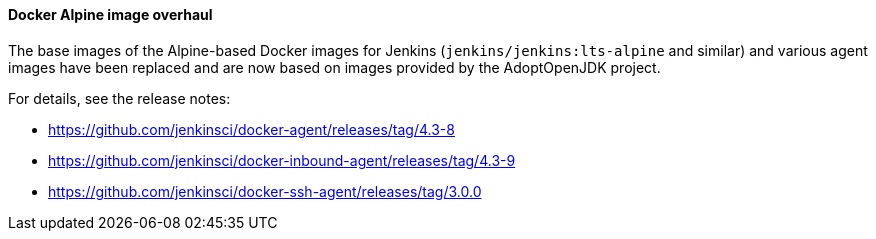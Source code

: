 :page-layout: upgrades
==== Docker Alpine image overhaul

The base images of the Alpine-based Docker images for Jenkins (`jenkins/jenkins:lts-alpine` and similar) and various agent images have been replaced and are now based on images provided by the AdoptOpenJDK project.

For details, see the release notes:

// TODO Release note for core image
* https://github.com/jenkinsci/docker-agent/releases/tag/4.3-8
* https://github.com/jenkinsci/docker-inbound-agent/releases/tag/4.3-9
* https://github.com/jenkinsci/docker-ssh-agent/releases/tag/3.0.0
